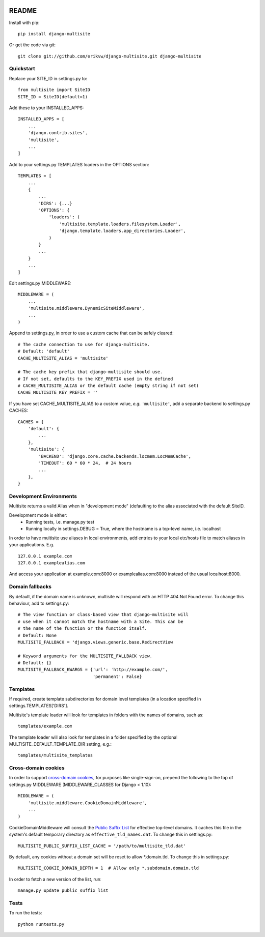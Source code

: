 |pypi| |actions| |codecov| |downloads| |maintainability| |black|



README
======

Install with pip::

    pip install django-multisite

Or get the code via git::

    git clone git://github.com/erikvw/django-multisite.git django-multisite


Quickstart
----------

Replace your SITE_ID in settings.py to::

    from multisite import SiteID
    SITE_ID = SiteID(default=1)

Add these to your INSTALLED_APPS::

    INSTALLED_APPS = [
        ...
        'django.contrib.sites',
        'multisite',
        ...
    ]

Add to your settings.py TEMPLATES loaders in the OPTIONS section::

    TEMPLATES = [
        ...
        {
            ...
            'DIRS': {...}
            'OPTIONS': {
                'loaders': (
                    'multisite.template.loaders.filesystem.Loader',
                    'django.template.loaders.app_directories.Loader',
                )
            }
            ...
        }
        ...
    ]

Edit settings.py MIDDLEWARE::

    MIDDLEWARE = (
        ...
        'multisite.middleware.DynamicSiteMiddleware',
        ...
    )

Append to settings.py, in order to use a custom cache that can be
safely cleared::

    # The cache connection to use for django-multisite.
    # Default: 'default'
    CACHE_MULTISITE_ALIAS = 'multisite'

    # The cache key prefix that django-multisite should use.
    # If not set, defaults to the KEY_PREFIX used in the defined
    # CACHE_MULTISITE_ALIAS or the default cache (empty string if not set)
    CACHE_MULTISITE_KEY_PREFIX = ''

If you have set CACHE\_MULTISITE\_ALIAS to a custom value, *e.g.*
``'multisite'``, add a separate backend to settings.py CACHES::

    CACHES = {
        'default': {
            ...
        },
        'multisite': {
            'BACKEND': 'django.core.cache.backends.locmem.LocMemCache',
            'TIMEOUT': 60 * 60 * 24,  # 24 hours
            ...
        },
    }

Development Environments
------------------------
Multisite returns a valid Alias when in "development mode" (defaulting to the
alias associated with the default SiteID.

Development mode is either:
    - Running tests, i.e. manage.py test
    - Running locally in settings.DEBUG = True, where the hostname is a top-level name, i.e. localhost

In order to have multisite use aliases in local environments, add entries to
your local etc/hosts file to match aliases in your applications.  E.g. ::

    127.0.0.1 example.com
    127.0.0.1 examplealias.com

And access your application at example.com:8000 or examplealias.com:8000 instead of
the usual localhost:8000.


Domain fallbacks
----------------

By default, if the domain name is unknown, multisite will respond with
an HTTP 404 Not Found error. To change this behaviour, add to
settings.py::

    # The view function or class-based view that django-multisite will
    # use when it cannot match the hostname with a Site. This can be
    # the name of the function or the function itself.
    # Default: None
    MULTISITE_FALLBACK = 'django.views.generic.base.RedirectView

    # Keyword arguments for the MULTISITE_FALLBACK view.
    # Default: {}
    MULTISITE_FALLBACK_KWARGS = {'url': 'http://example.com/',
                                 'permanent': False}

Templates
---------
If required, create template subdirectories for domain level templates (in a
location specified in settings.TEMPLATES['DIRS'].

Multisite's template loader will look for templates in folders with the names of
domains, such as::

    templates/example.com


The template loader will also look for templates in a folder specified by the
optional MULTISITE_DEFAULT_TEMPLATE_DIR setting, e.g.::

    templates/multisite_templates


Cross-domain cookies
--------------------

In order to support `cross-domain cookies`_,
for purposes like single-sign-on,
prepend the following to the top of
settings.py MIDDLEWARE (MIDDLEWARE_CLASSES for Django < 1.10)::

    MIDDLEWARE = (
        'multisite.middleware.CookieDomainMiddleware',
        ...
    )

CookieDomainMiddleware will consult the `Public Suffix List`_
for effective top-level domains.
It caches this file
in the system's default temporary directory
as ``effective_tld_names.dat``.
To change this in settings.py::

    MULTISITE_PUBLIC_SUFFIX_LIST_CACHE = '/path/to/multisite_tld.dat'

By default,
any cookies without a domain set
will be reset to allow \*.domain.tld.
To change this in settings.py::

    MULTISITE_COOKIE_DOMAIN_DEPTH = 1  # Allow only *.subdomain.domain.tld

In order to fetch a new version of the list,
run::

    manage.py update_public_suffix_list

.. _cross-domain cookies: http://en.wikipedia.org/wiki/HTTP_cookie#Domain_and_Path
.. _Public Suffix List: http://publicsuffix.org/


Tests
-----

To run the tests::

    python runtests.py



.. |pypi| image:: https://img.shields.io/pypi/v/django-multisite.svg
    :target: https://pypi.python.org/pypi/django-multisite

.. |actions| image:: https://github.com/erikvw/django-multisite/actions/workflows/build.yml/badge.svg
  :target: https://github.com/erikvw/django-multisite/actions/workflows/build.yml

.. |codecov| image:: https://codecov.io/gh/erikvw/django-multisite/branch/develop/graph/badge.svg
  :target: https://codecov.io/gh/erikvw/django-multisite

.. |downloads| image:: https://pepy.tech/badge/django-multisite
   :target: https://pepy.tech/project/django-multisite

.. |maintainability| image:: https://api.codeclimate.com/v1/badges/d280e92995a883a4f8db/maintainability
   :target: https://codeclimate.com/github/erikvw/django-multisite/maintainability
   :alt: Maintainability

.. |black| image:: https://img.shields.io/badge/code%20style-black-000000.svg
   :target: https://github.com/ambv/black
   :alt: Code Style


